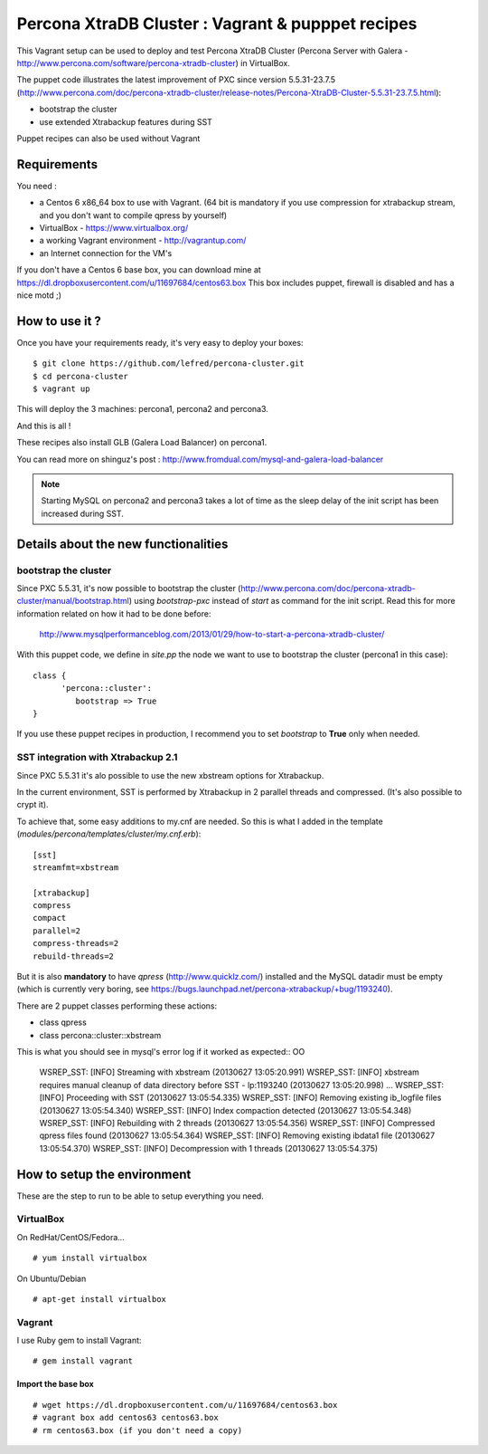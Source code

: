 Percona XtraDB Cluster : Vagrant & pupppet recipes
**************************************************

This Vagrant setup can be used to deploy and test Percona XtraDB Cluster (Percona Server with Galera - http://www.percona.com/software/percona-xtradb-cluster) in 
VirtualBox. 

The puppet code illustrates the latest improvement of PXC since version 5.5.31-23.7.5 
(http://www.percona.com/doc/percona-xtradb-cluster/release-notes/Percona-XtraDB-Cluster-5.5.31-23.7.5.html):

* bootstrap the cluster 
* use extended Xtrabackup features during SST

Puppet recipes can also be used without Vagrant


Requirements
============

You need : 

* a Centos 6 x86_64 box to use with Vagrant. (64 bit is mandatory if you use compression for xtrabackup stream, and you don't want to compile qpress by yourself)
* VirtualBox - https://www.virtualbox.org/
* a working Vagrant environment - http://vagrantup.com/
* an Internet connection for the VM's
 
If you don't have a Centos 6 base box, you can download mine at https://dl.dropboxusercontent.com/u/11697684/centos63.box
This box includes puppet, firewall is disabled and has a nice motd ;)

How to use it ?
===============

Once you have your requirements ready, it's very easy to deploy your boxes:: 

   $ git clone https://github.com/lefred/percona-cluster.git
   $ cd percona-cluster
   $ vagrant up 

This will deploy the 3 machines: percona1, percona2 and percona3.

And this is all !

These recipes also install GLB (Galera Load Balancer) on percona1.

You can read more on shinguz's post : http://www.fromdual.com/mysql-and-galera-load-balancer

.. note:: Starting MySQL on percona2 and percona3 takes a lot of time as the sleep delay of the init script has been increased during SST.


Details about the new functionalities
=====================================

bootstrap the cluster
---------------------

Since PXC 5.5.31, it's now possible to bootstrap the cluster (http://www.percona.com/doc/percona-xtradb-cluster/manual/bootstrap.html) using
*bootstrap-pxc* instead of *start* as command for the init script. Read this for more information related on how it had to be done before: 
 http://www.mysqlperformanceblog.com/2013/01/29/how-to-start-a-percona-xtradb-cluster/
 
With this puppet code, we define in *site.pp* the node we want to use to bootstrap the cluster (percona1 in this case)::

   class {
         'percona::cluster':
            bootstrap => True
   }

If you use these puppet recipes in production, I recommend you to set *bootstrap* to **True** only when needed.

SST integration with Xtrabackup 2.1
-----------------------------------

Since PXC 5.5.31 it's alo possible to use the new xbstream options for Xtrabackup.

In the current environment, SST is performed by Xtrabackup in 2 parallel threads and compressed. (It's also possible to crypt it).

To achieve that, some easy additions to my.cnf are needed. So this is what I added in the template (*modules/percona/templates/cluster/my.cnf.erb*)::

   [sst]
   streamfmt=xbstream
   
   [xtrabackup]
   compress
   compact
   parallel=2
   compress-threads=2
   rebuild-threads=2
    
But it is also **mandatory** to have *qpress* (http://www.quicklz.com/) installed and the MySQL datadir must be empty (which is currently very boring, see
https://bugs.launchpad.net/percona-xtrabackup/+bug/1193240).

There are 2 puppet classes performing these actions:

* class qpress 
* class percona::cluster::xbstream 

This is what you should see in mysql's error log if it worked as expected::
OO
   WSREP_SST: [INFO] Streaming with xbstream (20130627 13:05:20.991)
   WSREP_SST: [INFO] xbstream requires manual cleanup of data directory before SST - lp:1193240 (20130627 13:05:20.998)
   ...
   WSREP_SST: [INFO] Proceeding with SST (20130627 13:05:54.335)
   WSREP_SST: [INFO] Removing existing ib_logfile files (20130627 13:05:54.340)
   WSREP_SST: [INFO] Index compaction detected (20130627 13:05:54.348)
   WSREP_SST: [INFO] Rebuilding with 2 threads (20130627 13:05:54.356)
   WSREP_SST: [INFO] Compressed qpress files found (20130627 13:05:54.364)
   WSREP_SST: [INFO] Removing existing ibdata1 file (20130627 13:05:54.370)
   WSREP_SST: [INFO] Decompression with 1 threads (20130627 13:05:54.375)
   

How to setup the environment
============================

These are the step to run to be able to setup everything you need.

VirtualBox
----------

On RedHat/CentOS/Fedora...

::

   # yum install virtualbox

On Ubuntu/Debian

::

   # apt-get install virtualbox


Vagrant
-------

I use Ruby gem to install Vagrant::

   # gem install vagrant
  
Import the base box
...................

::

   # wget https://dl.dropboxusercontent.com/u/11697684/centos63.box
   # vagrant box add centos63 centos63.box   
   # rm centos63.box (if you don't need a copy)
   
   